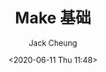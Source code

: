 #+TITLE: Make 基础
#+AUTHOR: Jack Cheung
#+DATE: <2020-06-11 Thu 11:48>
#+KEYWORDS: make, gnu
#+TAGS: make, gnu
